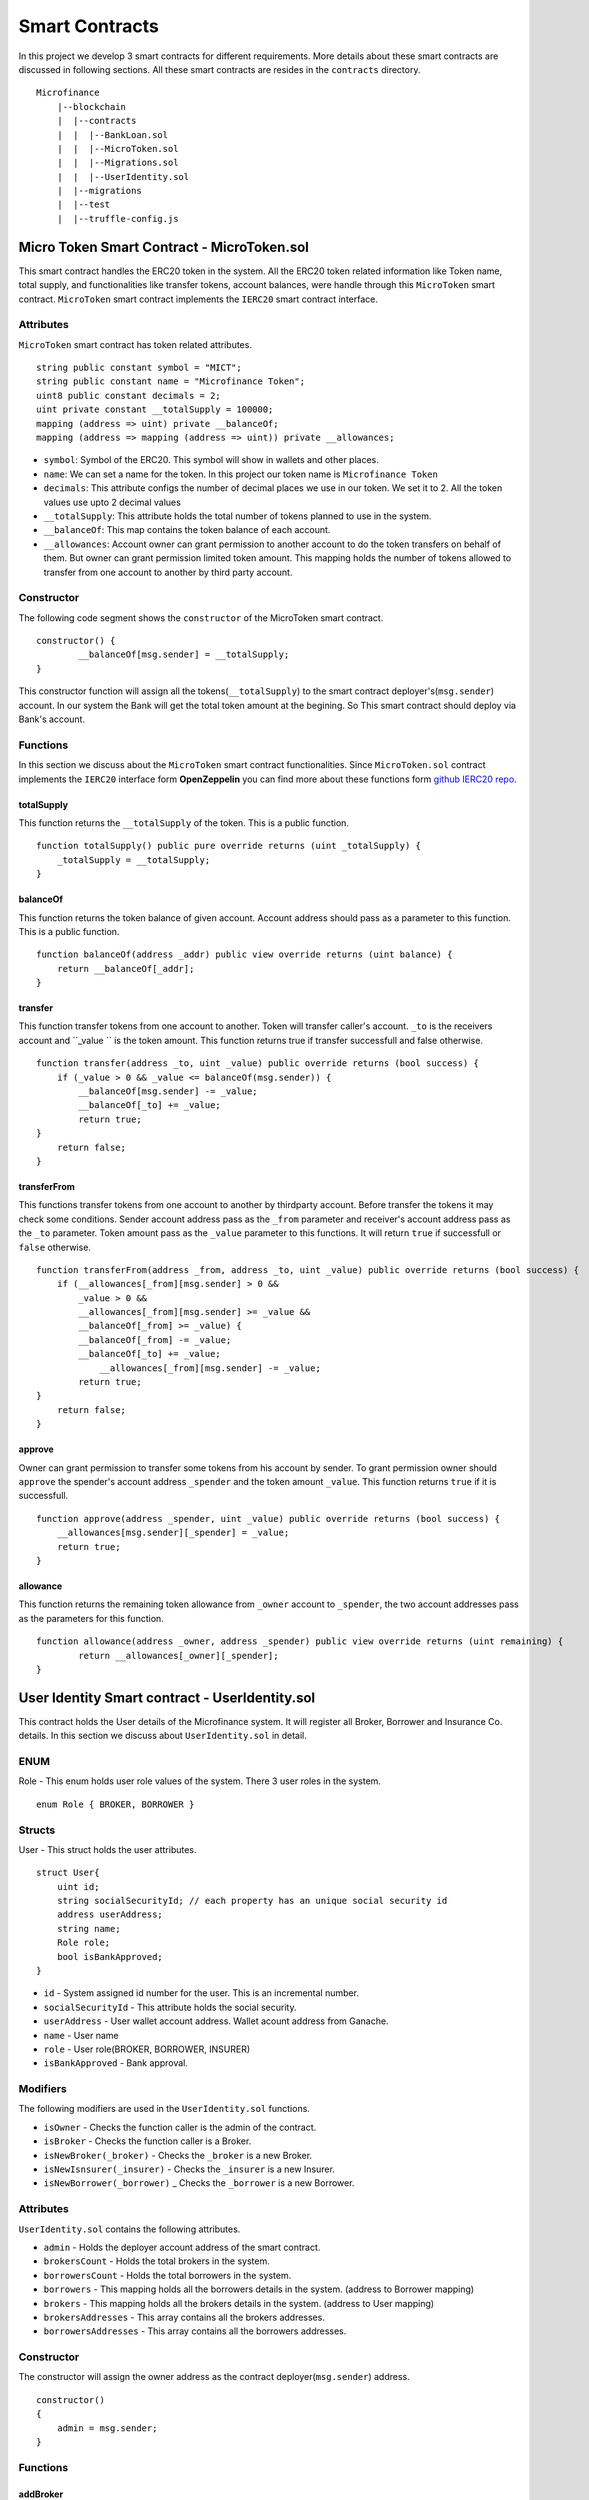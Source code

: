 Smart Contracts
===============

In this project we develop 3 smart contracts for different requirements. 
More details about these smart contracts are discussed in following sections.
All these smart contracts are resides in the ``contracts`` directory. ::

    Microfinance
        |--blockchain
        |  |--contracts
        |  |  |--BankLoan.sol
        |  |  |--MicroToken.sol
        |  |  |--Migrations.sol
        |  |  |--UserIdentity.sol
        |  |--migrations
        |  |--test
        |  |--truffle-config.js


Micro Token Smart Contract - MicroToken.sol
-------------------------------------------

This smart contract handles the ERC20 token in the system. All the ERC20 token related information like 
Token name, total supply, and functionalities like transfer tokens, account balances, were handle through this
``MicroToken`` smart contract. ``MicroToken`` smart contract implements the ``IERC20`` smart contract interface.


Attributes
~~~~~~~~~~

``MicroToken`` smart contract has token related attributes. ::

    string public constant symbol = "MICT";
    string public constant name = "Microfinance Token";
    uint8 public constant decimals = 2;
    uint private constant __totalSupply = 100000;
    mapping (address => uint) private __balanceOf;
    mapping (address => mapping (address => uint)) private __allowances;

* ``symbol``: Symbol of the ERC20. This symbol will show in wallets and other places.
* ``name``: We can set a name for the token. In this project our token name is ``Microfinance Token``
* ``decimals``: This attribute configs the number of decimal places we use in our token. We set it to 2. All the token values use upto 2 decimal values
* ``__totalSupply``: This attribute holds the total number of tokens planned to use in the system.
* ``__balanceOf``: This map contains the token balance of each account.
* ``__allowances``: Account owner can grant permission to another account to do the token transfers on behalf of them. But owner can grant permission limited token amount. This mapping holds the number of tokens allowed to transfer from one account to another by third party account.

Constructor
~~~~~~~~~~~

The following code segment shows the ``constructor`` of the MicroToken smart contract. ::

    constructor() {
            __balanceOf[msg.sender] = __totalSupply;
    }

This constructor function will assign all the tokens(``__totalSupply``) to the smart contract deployer's(``msg.sender``) account.
In our system the Bank will get the total token amount at the begining.
So This smart contract should deploy via Bank's account.

Functions
~~~~~~~~~

In this section we discuss about the ``MicroToken`` smart contract functionalities.
Since ``MicroToken.sol`` contract implements the ``IERC20`` interface form **OpenZeppelin** you can find more about these functions 
form `github IERC20 repo <https://github.com/OpenZeppelin/openzeppelin-contracts/blob/master/contracts/token/ERC20/IERC20.sol>`_.

totalSupply
^^^^^^^^^^^

This function returns the ``__totalSupply`` of the token. 
This is a public function. ::

    function totalSupply() public pure override returns (uint _totalSupply) { 
        _totalSupply = __totalSupply;
    }

balanceOf
^^^^^^^^^

This function returns the token balance of given account. Account address should pass as a parameter to this function. 
This is a public function. ::

    function balanceOf(address _addr) public view override returns (uint balance) {
        return __balanceOf[_addr];
    }

transfer
^^^^^^^^

This function transfer tokens from one account to another. 
Token will transfer caller's account. ``_to`` is the receivers account and ``_value `` is the token amount. 
This function returns true if transfer successfull and false otherwise. ::

    function transfer(address _to, uint _value) public override returns (bool success) {
        if (_value > 0 && _value <= balanceOf(msg.sender)) {
            __balanceOf[msg.sender] -= _value;
            __balanceOf[_to] += _value;
            return true;
    }
        return false;
    }

transferFrom
^^^^^^^^^^^^

This functions transfer tokens from one account to another by thirdparty account. 
Before transfer the tokens it may check some conditions. 
Sender account address pass as the ``_from`` parameter and receiver's account address pass as the ``_to`` parameter.
Token amount pass as the ``_value`` parameter to this functions.
It will return ``true`` if successfull or ``false`` otherwise. ::

    function transferFrom(address _from, address _to, uint _value) public override returns (bool success) {
        if (__allowances[_from][msg.sender] > 0 &&
            _value > 0 &&
            __allowances[_from][msg.sender] >= _value &&
            __balanceOf[_from] >= _value) {
            __balanceOf[_from] -= _value;
            __balanceOf[_to] += _value;
                __allowances[_from][msg.sender] -= _value;
            return true;
    }
        return false;
    }


approve
^^^^^^^

Owner can grant permission to transfer some tokens from his account by sender. 
To grant permission owner should ``approve`` the spender's account address ``_spender`` and the token amount ``_value``.
This function returns ``true`` if it is successfull. ::

    function approve(address _spender, uint _value) public override returns (bool success) {
        __allowances[msg.sender][_spender] = _value;
        return true;
    }

allowance
^^^^^^^^^

This function returns the remaining token allowance from ``_owner`` account to ``_spender``, 
the two account addresses pass as the parameters for this function. ::

    function allowance(address _owner, address _spender) public view override returns (uint remaining) {
            return __allowances[_owner][_spender];
    }

User Identity Smart contract - UserIdentity.sol
------------------------------------------------

This contract holds the User details of the Microfinance system. It will register all Broker, Borrower and Insurance Co. details.
In this section we discuss about ``UserIdentity.sol`` in detail.

ENUM
~~~~

Role - This enum holds user role values of the system. There 3 user roles in the system. ::

    enum Role { BROKER, BORROWER }

Structs
~~~~~~~

User - This struct holds the user attributes. ::

    struct User{
        uint id; 
        string socialSecurityId; // each property has an unique social security id
        address userAddress;
        string name;
        Role role;
        bool isBankApproved;
    }

* ``id`` - System assigned id number for the user. This is an incremental number.
* ``socialSecurityId`` - This attribute holds the social security.
* ``userAddress`` - User wallet account address. Wallet acount address from Ganache.
* ``name`` - User name
*  ``role`` - User role(BROKER, BORROWER, INSURER)
* ``isBankApproved`` - Bank approval.

Modifiers
~~~~~~~~~

The following modifiers are used in the ``UserIdentity.sol`` functions.

* ``isOwner`` - Checks the function caller is the admin of the contract.
* ``isBroker`` - Checks the function caller is a Broker.
* ``isNewBroker(_broker)`` - Checks the ``_broker`` is a new Broker.
* ``isNewIsnsurer(_insurer)`` - Checks the ``_insurer`` is a new Insurer.
* ``isNewBorrower(_borrower)`` _ Checks the ``_borrower`` is a new Borrower.

Attributes
~~~~~~~~~~

``UserIdentity.sol`` contains the following attributes. 

* ``admin`` - Holds the deployer account address of the smart contract. 
* ``brokersCount`` - Holds the total brokers in the system. 
* ``borrowersCount`` - Holds the total borrowers in the system.
    
* ``borrowers`` - This mapping holds all the borrowers details in the system. (address to Borrower mapping)
* ``brokers`` - This mapping holds all the brokers details in the system. (address to User mapping)
    
* ``brokersAddresses`` - This array contains all the brokers addresses.
* ``borrowersAddresses`` - This array contains all the borrowers addresses.

Constructor
~~~~~~~~~~~

The constructor will assign the owner address as the contract deployer(``msg.sender``) address. ::

    constructor()
    {
        admin = msg.sender;
    }


Functions
~~~~~~~~~

addBroker
^^^^^^^^^

This function adds the new broker account to the system. ::

    function addBroker(string memory _socialSecurityId, address _address, string memory _name, string memory _documentsUri) public isNewBroker(_address)

Parameters:
    * _socialSecurityId - Social Security ID of the Broker.
    * _address - Account address of the Broker.
    * _name - Broker name.
    * _documentsUri - IPFS hash value of the Broker documents.

This function will create a new Broker object with role=BROKER and state=PENDING and map it to the account address.
Before this function executes, ``isNewBroker`` modifier checks this Broker account doesn't exists in the system.

addBorrower
^^^^^^^^^^^

This function adds the new borrower account to the system. ::

    function addBorrower(string memory _socialSecurityId, address _address, string memory name) public isAdmin()

Parameters:
    * ``_socialSecurityId`` - Social Security ID of the Borrower.
    * ``_address`` - Account address of the Borrower.
    * ``_name`` - Insurer name.

This function will create a new Borrower object with role=BORROWER and state=PENDING and map it to the account address.
Before this function executes, ``isAdmin`` will allow only Admin user to add Borrowers into the system.


verifyIsBroker
^^^^^^^^^^^^^^

This function verifies given account address is a Broker account or not. ::

    function verifyIsBroker(address _address) public view returns(bool)

Parameters:
    * ``_address`` - The account address of the user

This function is used by other smart contracts to verify a Broker account. 
This function will return ``true`` if brokers exists on the given address or ``false`` otherwise.

verifyIsBorrower
^^^^^^^^^^^^^^^^^

This function verifies given account address is a Borrower account or not. ::

    function verifyIsBorrower(address _address) public view returns(bool)

Parameters:
    * ``_address`` - The account address of the user

This function is used by other smart contracts to verify a Borrower account. 
This function will return ``true`` if Borrower exists on the given address or ``false`` otherwise.

getAllBrokers
^^^^^^^^^^^^^

This function returns all the Brokers as an array. ::

    function getAllBrokers() public view returns (User[] memory)

getAllBorrowers
^^^^^^^^^^^^^^^

This functions returns all the Borrowers as an array. ::

    function getAllBorrowers() public view returns (Borrower[] memory)

Bank Loan Smart Contract - BankLoan.sol
---------------------------------------

This smart contract stores the Bank Loan details. 
The Bank is the owner of this smart contract.
The following sections describe the components of the smart contract.

State Transition Diagram of The Bank Loan
~~~~~~~~~~~~~~~~~~~~~~~~~~~~~~~~~~~~~~~~~

The following diagram shows the state transition of a Bank Loan.
We follow this state transition diagram to implement the Bank Loan state changes in ``BankLoan`` smart contract.

.. image:: ../images/state_transition_bank_loan.png

ENUM
~~~~

1. LoanState - This enum holds individual loan states. There are 14 loan states. ::

    enum LoanState{
        REQUESTED, 
        BORROWER_SIGNED,
        BANK_APPROVED, 
        BANK_REJECTED,
        PAID_TO_BROKER, 
        ONGOING, 
        DEFAULT, 
        CLOSE
    }

* ``REQUESTED`` - Initial state of a loan. Broker request a loan. 
* ``BORROWER_SIGNED`` -Borrower agreed for the Loan. 
* ``BANK_APPROVED`` - Bank approved the Loan
* ``BANK_REJECTED`` - Bank rejected the Loan
* ``PAID_TO_BROKER`` - Bank paid the Broker fee.
* ``ONGOING`` - Bank transfer tokens to the Borrower's account. 
* ``DEFAULT`` - Borrower unable to pay back the Loan. 
* ``CLOSE`` - Borrower paid back the Loan.


Structs
~~~~~~~

1. Loan - This struct holds the Loan attributes. ::

    struct Loan
    {
        uint id;
        uint amount;
        uint months;
        uint interest;
        string planId;
        LoanState state;
        address broker;
        address borrower;
        bool bankApprove;
        bool isBorrowerSigned;
    }

* ``id`` - Loan Id
* ``amount`` - Loan amount
* ``months`` - Loan duration in months.
* ``interest`` - Loan interest
* ``planId`` - Loan plan Id
* ``state`` - Current state of the loan
* ``broker`` - Address of the Broker who applied the Loan.
* ``borrower`` - Address of the Borrower of the Loan
* ``bankApprove`` - Status of the Bank approval for the Loan
* ``isBorrowerSigned`` - Borrower Signed status.

Events
~~~~~~

These events were defined in the ``BankLoan`` smart contract.

loanRequest
^^^^^^^^^^^

This event will emit when Broker create a loan request. ::

    event loanRequest(
        uint id,
        uint amount,
        uint months, 
        uint interest,
        uint planId, 
        LoanState state, 
        address broker, 
        address borrower,
        bool bankApprove, 
        bool isBorrowerSigned,
    );

Parameters:
    * ``id`` -  Loan Id
    * ``amount`` - Loan amount
    * ``months`` - Duration of the loan
    * ``interest`` - Loan interest
    * ``planId`` - Loan plan id
    * ``state`` - Current state of the loan
    * ``broker`` - Broker of the loan
    * ``borrower`` - Borrower address of the loan
    * ``bankApprove`` - Bank approval status
    * ``isBorrowerSigned`` - Borrower signed status


Modifiers
~~~~~~~~~

The following modifiers are used in the ``BankLoan.sol`` functions.

* ``isAdmin()`` - Checks the function callers is the owner of the smart contract.
* ``isBroker()`` - Checks the functiona caller is registered as a Broker in the system.
* ``isLoanBorrower(uint _loanId)`` - Checks the function callers is the Borrower of the given Loan.
* ``isValidLoan(uint _loanId)`` - Checks Loan exists in the system.
* ``isLoanIn(uint _loanId, LoanState _state)`` - Checks the given Loan is in given Loan State.

Attributes
~~~~~~~~~~

* ``UserIdentity: identitySC`` -  Stores UserIdentity smart contract object
* ``address: admin`` - Store smart contract deployer’s address 
* ``Loan[]: loans`` - Stores loan data

Constructor
~~~~~~~~~~~

The constructor will assign the admin address as the contract deployer(``msg.sender``) address. 
It will require the ``UserIdentity`` smart contract address to deploy the smart contract. 
``UserIdentity`` smart contract address object instance will set as the ``identitySC``. ::

    constructor (address _identitySC) {
            admin = msg.sender;
            identitySC = UserIdentity(_identitySC);
    }


Functions
~~~~~~~~~

applyLoan(...)
^^^^^^^^^^^^^^

Creates a Loan request. ::

    function applyLoan(uint _amount, uint _months, uint _interest, uint _planId, address _borrower) public isBroker()

Parameters: 
    * ``_amount`` - Loan amount
    * ``_months`` - Duration of the loan
    * ``_interest`` - Loan interest
    * ``_planId`` -  Loan plan id
    * ``_borrower`` - Borrower address

Modifiers:
    * ``isBroker`` - Checks the function caller registered as a Broker.

signByBorrower(...)
^^^^^^^^^^^^^^^^^^^

This function is used to sign the Loan by Borrower. ::

    function signByBorrower(uint _loanId) public isLoanBorrower(_loanId) isValidLoan(_loanId) isLoanIn(_loanId, LoanState.INSURANCE_APPROVED)
    
Parameters:
    * ``_loanId`` -  Loan Id

Modifiers:
    * ``isLoanBorrower()`` - The function caller should be the Borrower of the Loan.
    * ``isValidLoan(_loanId)`` - Checks Loan validity
    * ``isLoanIn(_loanId, LoanState.INSURANCE_APPROVED)`` - Checks Loan is in INSURANCE_APPLIED state.

approveLoan(...)
^^^^^^^^^^^^^^^^

This function changes the ``bankApprove`` value to ``True`` and change the Loan state to ``BANK_APPROVED`` state. ::
    
    function approveLoan(uint _loanId) public isAdmin() isValidLoan(_loanId) isLoanIn(_loanId, LoanState.BORROWER_SIGNED)

Parameters:
    * ``_loanId`` -  Loan Id

Modifiers:
    * ``isAdmin()`` - The function caller should be the Bank.
    * ``isValidLoan(_loanId)`` - Checks Loan validity
    * ``isLoanIn(_loanId, LoanState.BORROWER_SIGNED)`` - Checks Loan is in BORROWER_SIGNED state.

rejectLoan(...)
^^^^^^^^^^^^^^^

This function changes the ``bankApprove`` value to ``False`` and change the Loan state to ``BANK_REJECTED`` state. ::

    function rejectLoan(uint _loanId) public isAdmin() isValidLoan(_loanId) isLoanIn(_loanId, LoanState.BORROWER_SIGNED)

Parameters:
    * ``_loanId`` -  Loan Id

Modifiers:
    * ``isAdmin()`` - The function caller should be the Bank.
    * ``isValidLoan(_loanId)`` - Checks Loan validity
    * ``isLoanIn(_loanId, LoanState.BORROWER_SIGNED)`` - Checks Loan is in BORROWER_SIGNED state.


confirmTokenTrasferToBroker(...)
^^^^^^^^^^^^^^^^^^^^^^^^^^^^^^^^
This function changes the Loan state to PAID_TO_BROKER. ::

    function confirmTokenTrasferToBroker(uint _loanId) public isAdmin() isValidLoan(_loanId) isLoanIn(_loanId, LoanState.BANK_APPROVED)

Parameters:
    * ``_loanId`` -  Loan Id

Modifiers:
    * ``isAdmin()`` - The function caller should be the Bank.
    * ``isValidLoan(_loanId)`` - Checks Loan validity
    * ``isLoanIn(_loanId, LoanState.PAID_TO_INSURANCE)`` - Checks Loan is in PAID_TO_INSURANCE state.

confirmTokenTrasferToBorrower(...)
^^^^^^^^^^^^^^^^^^^^^^^^^^^^^^^^^^

This function changes the Loan state to ONGOING. ::

    function confirmTokenTrasferToBorrower(uint _loanId) public isAdmin() isValidLoan(_loanId) isLoanIn(_loanId, LoanState.PAID_TO_BROKER)

Parameters:
    * ``_loanId`` -  Loan Id

Modifiers:
    * ``isAdmin()`` - The function caller should be the Bank.
    * ``isValidLoan(_loanId)`` - Checks Loan validity
    * ``isLoanIn(_loanId, LoanState.PAID_TO_BROKER)`` - Checks Loan is in PAID_TO_BROKER state.

closeLoan(...)
^^^^^^^^^^^^^^ 

This function changes the Loan state to CLOSE. ::

    function closeLoan(uint _loanId) public isAdmin() isValidLoan(_loanId) isLoanIn(_loanId, LoanState.ONGOING)

Parameters:
    * ``_loanId`` -  Loan Id

Modifiers:
    * ``isAdmin()`` - The function caller should be the Bank.
    * ``isValidLoan(_loanId)`` - Checks Loan validity
    * ``isLoanIn(_loanId, LoanState.ONGOING)`` - Checks Loan is in ONGOING state.

markAsDefaulted(...)
^^^^^^^^^^^^^^^^^^^^

This function changes the Loan state to DEFAULT. ::

    function markAsDefaulted(uint _loanId) public isAdmin() isValidLoan(_loanId) isLoanIn(_loanId, LoanState.ONGOING)

Parameters:
    * ``_loanId`` -  Loan Id

Modifiers:
    * ``isAdmin()`` - The function caller should be the Bank.
    * ``isValidLoan(_loanId)`` - Checks Loan validity
    * ``isLoanIn(_loanId, LoanState.ONGOING)`` - Checks Loan is in ONGOING state.

viewLoan(...)
^^^^^^^^^^^^^

This function returns the Loan. ::

    function viewLoan(uint _loanId) public view
    returns(uint id, uint amount, uint months, uint interest, uint planId, address broker, address borrower, address insurance,
            uint insurancePolicyId, bool bankApprove, bool isBorrowerSigned)

Parameters:
    * ``_loanId`` -  Loan Id


getLoans()
^^^^^^^^^^^^^

This function returns all the Loans. ::

    function getLoans() public view returns(Loan [] memory)
